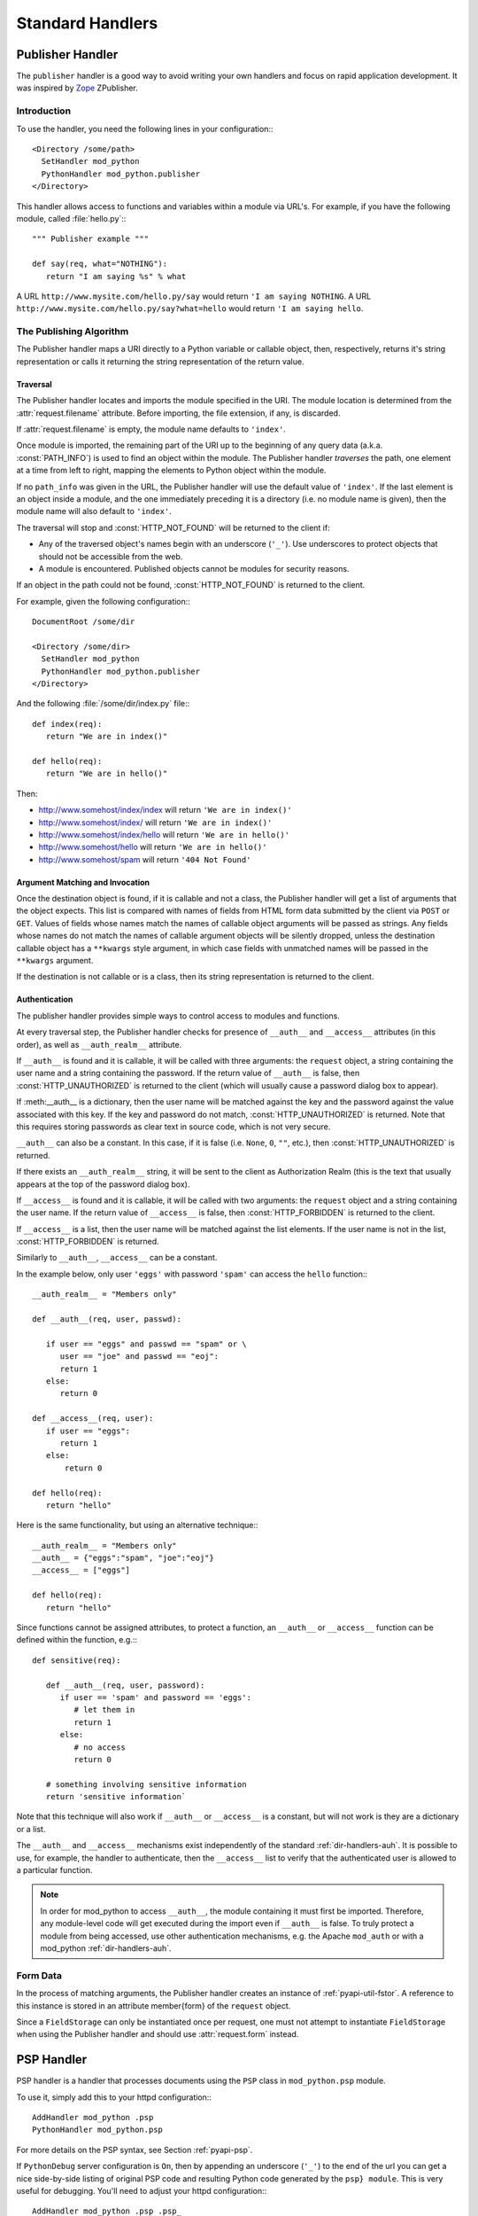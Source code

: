 
.. _handlers:

*****************
Standard Handlers
*****************

.. _hand-pub:

Publisher Handler
=================

.. index::
   pair: publisher; handler

The ``publisher`` handler is a good way to avoid writing your own
handlers and focus on rapid application development. It was inspired
by `Zope <http://www.zope.org/>`_ ZPublisher.

.. _hand-pub-intro:

Introduction
------------

To use the handler, you need the following lines in your configuration:::

   <Directory /some/path>
     SetHandler mod_python 
     PythonHandler mod_python.publisher
   </Directory>


This handler allows access to functions and variables within a module
via URL's. For example, if you have the following module, called 
:file:`hello.py`:::

   """ Publisher example """

   def say(req, what="NOTHING"):
      return "I am saying %s" % what


A URL ``http://www.mysite.com/hello.py/say`` would return 
``'I am saying NOTHING``. A URL 
``http://www.mysite.com/hello.py/say?what=hello`` would
return ``'I am saying hello``.


.. _hand-pub-alg:

The Publishing Algorithm
------------------------

The Publisher handler maps a URI directly to a Python variable or
callable object, then, respectively, returns it's string
representation or calls it returning the string representation of the
return value.

.. index::
   pair: publisher; traversal

.. _hand-pub-alg-trav:

Traversal
^^^^^^^^^

The Publisher handler locates and imports the module specified in the
URI. The module location is determined from the :attr:`request.filename`
attribute. Before importing, the file extension, if any, is
discarded. 

If :attr:`request.filename` is empty, the module name defaults to
``'index'``.

Once module is imported, the remaining part of the URI up to the
beginning of any query data (a.k.a. :const:`PATH_INFO`) is used to find an
object within the module. The Publisher handler *traverses* the 
path, one element at a time from left to right, mapping the elements
to Python object within the module.

If no ``path_info`` was given in the URL, the Publisher handler will use
the default value of ``'index'``. If the last element is an object inside
a module, and the one immediately preceding it is a directory
(i.e. no module name is given), then the module name will also default
to ``'index'``.

The traversal will stop and :const:`HTTP_NOT_FOUND` will be returned to
the client if:


* Any of the traversed object's names begin with an underscore
  (``'_'``). Use underscores to protect objects that should not be
  accessible from the web.

* A module is encountered. Published objects cannot be modules for
  security reasons.


If an object in the path could not be found, :const:`HTTP_NOT_FOUND`
is returned to the client.

For example, given the following configuration:::

   DocumentRoot /some/dir

   <Directory /some/dir>
     SetHandler mod_python
     PythonHandler mod_python.publisher
   </Directory>

And the following :file:`/some/dir/index.py` file:::

   def index(req):
      return "We are in index()"

   def hello(req):
      return "We are in hello()"


Then:

* http://www.somehost/index/index will return ``'We are in index()'``

* http://www.somehost/index/ will return ``'We are in index()'``

* http://www.somehost/index/hello will return ``'We are in hello()'``

* http://www.somehost/hello will return ``'We are in hello()'``

* http://www.somehost/spam will return ``'404 Not Found'``


.. _hand-pub-alg-args:


Argument Matching and Invocation
^^^^^^^^^^^^^^^^^^^^^^^^^^^^^^^^

Once the destination object is found, if it is callable and not a
class, the Publisher handler will get a list of arguments that the
object expects. This list is compared with names of fields from HTML
form data submitted by the client via ``POST`` or
``GET``. Values of fields whose names match the names of callable
object arguments will be passed as strings. Any fields whose names do
not match the names of callable argument objects will be silently dropped,
unless the destination callable object has a ``**kwargs`` style
argument, in which case fields with unmatched names will be passed in the
``**kwargs`` argument.

If the destination is not callable or is a class, then its string
representation is returned to the client.


.. index::
   pair: publisher; authentication

.. _hand-pub-alg-auth:

Authentication
^^^^^^^^^^^^^^

The publisher handler provides simple ways to control access to
modules and functions.

At every traversal step, the Publisher handler checks for presence of
``__auth__`` and ``__access__`` attributes (in this order), as 
well as ``__auth_realm__`` attribute. 

If ``__auth__`` is found and it is callable, it will be called
with three arguments: the ``request`` object, a string containing
the user name and a string containing the password. If the return
value of
``__auth__`` is false, then :const:`HTTP_UNAUTHORIZED` is
returned to the client (which will usually cause a password dialog box
to appear).

If :meth:__auth__ is a dictionary, then the user name will be
matched against the key and the password against the value associated
with this key. If the key and password do not match, 
:const:`HTTP_UNAUTHORIZED` is returned. Note that this requires
storing passwords as clear text in source code, which is not very secure.

``__auth__`` can also be a constant. In this case, if it is false
(i.e. ``None``, ``0``, ``""``, etc.), then 
:const:`HTTP_UNAUTHORIZED` is returned.

If there exists an ``__auth_realm__`` string, it will be sent
to the client as Authorization Realm (this is the text that usually
appears at the top of the password dialog box).

If ``__access__`` is found and it is callable, it will be called
with two arguments: the ``request`` object and a string containing
the user name. If the return value of ``__access__`` is false, then
:const:`HTTP_FORBIDDEN` is returned to the client.

If ``__access__`` is a list, then the user name will be matched
against the list elements. If the user name is not in the list, 
:const:`HTTP_FORBIDDEN` is returned.

Similarly to ``__auth__``, ``__access__`` can be a constant.

In the example below, only user ``'eggs'`` with password ``'spam'``
can access the ``hello`` function:::

   __auth_realm__ = "Members only"

   def __auth__(req, user, passwd):

      if user == "eggs" and passwd == "spam" or \
         user == "joe" and passwd == "eoj":
         return 1
      else:
         return 0

   def __access__(req, user):
      if user == "eggs":
         return 1
      else:
          return 0

   def hello(req):
      return "hello"

Here is the same functionality, but using an alternative technique:::

   __auth_realm__ = "Members only"
   __auth__ = {"eggs":"spam", "joe":"eoj"}
   __access__ = ["eggs"]

   def hello(req):
      return "hello"


Since functions cannot be assigned attributes, to protect a function,
an ``__auth__`` or ``__access__`` function can be defined within
the function, e.g.:::

   def sensitive(req):

      def __auth__(req, user, password):
         if user == 'spam' and password == 'eggs':
            # let them in
            return 1
         else:
            # no access
            return 0

      # something involving sensitive information
      return 'sensitive information`

Note that this technique will also work if ``__auth__`` or
``__access__`` is a constant, but will not work is they are
a dictionary or a list. 

The ``__auth__`` and ``__access__`` mechanisms exist
independently of the standard 
:ref:`dir-handlers-auh`. It
is possible to use, for example, the handler to authenticate, then the
``__access__`` list to verify that the authenticated user is
allowed to a particular function. 

.. note::

   In order for mod_python to access ``__auth__``, the module
   containing it must first be imported. Therefore, any module-level
   code will get executed during the import even if
   ``__auth__`` is false.  To truly protect a module from being
   accessed, use other authentication mechanisms, e.g. the Apache
   ``mod_auth`` or with a mod_python :ref:`dir-handlers-auh`.


.. _hand-pub-form:

Form Data
---------

In the process of matching arguments, the Publisher handler creates an
instance of :ref:`pyapi-util-fstor`.
A reference to this instance is stored in an attribute \member{form}
of the ``request`` object.

Since a ``FieldStorage`` can only be instantiated once per
request, one must not attempt to instantiate ``FieldStorage`` when
using the Publisher handler and should use
:attr:`request.form` instead.


.. _hand-psp:

PSP Handler
===========

..  index::
   pair: PSP; handler

PSP handler is a handler that processes documents using the
``PSP`` class in ``mod_python.psp`` module.

To use it, simply add this to your httpd configuration:::

   AddHandler mod_python .psp
   PythonHandler mod_python.psp

For more details on the PSP syntax, see Section :ref:`pyapi-psp`.

If ``PythonDebug`` server configuration is ``On``, then by
appending an underscore (``'_'``) to the end of the url you can get a
nice side-by-side listing of original PSP code and resulting Python
code generated by the ``psp} module``. This is very useful for
debugging. You'll need to adjust your httpd configuration:::

   AddHandler mod_python .psp .psp_
   PythonHandler mod_python.psp
   PythonDebug On

.. note::

   Leaving debug on in a production environment will allow remote users
   to display source code of your PSP pages!

.. _hand-cgi:

CGI Handler
===========

.. index::
   pair: CGI; handler


CGI handler is a handler that emulates the CGI environment under mod_python. 

Note that this is not a ``'true'`` CGI environment in that it is
emulated at the Python level. ``stdin`` and ``stdout`` are
provided by substituting ``sys.stdin`` and ``sys.stdout``, and
the environment is replaced by a dictionary. The implication is that
any outside programs called from within this environment via
``os.system``, etc. will not see the environment available to the
Python program, nor will they be able to read/write from standard
input/output with the results expected in a ``'true'`` CGI environment.

The handler is provided as a stepping stone for the migration of
legacy code away from CGI. It is not recommended that you settle on
using this handler as the preferred way to use mod_python for the long
term. This is because the CGI environment was not intended for
execution within threads (e.g. requires changing of current directory
with is inherently not thread-safe, so to overcome this cgihandler
maintains a thread lock which forces it to process one request at a
time in a multi-threaded server) and therefore can only be implemented
in a way that defeats many of the advantages of using mod_python in
the first place.

To use it, simply add this to your :file:`.htaccess` file:::

   SetHandler mod_python
   PythonHandler mod_python.cgihandler

As of version 2.7, the cgihandler will properly reload even indirectly
imported module. This is done by saving a list of loaded modules
(sys.modules) prior to executing a CGI script, and then comparing it
with a list of imported modules after the CGI script is done.  Modules
(except for whose whose __file__ attribute points to the standard
Python library location) will be deleted from sys.modules thereby
forcing Python to load them again next time the CGI script imports
them.

If you do not want the above behavior, edit the :file:`cgihandler.py`
file and comment out the code delimited by ###.

Tests show the cgihandler leaking some memory when processing a lot of
file uploads. It is still not clear what causes this. The way to work
around this is to set the Apache ``MaxRequestsPerChild`` to a non-zero
value.


